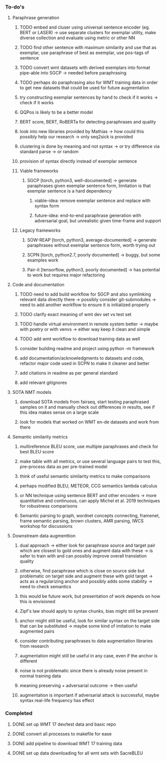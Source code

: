 *** To-do's

**** Paraphrase generation
***** TODO embed and cluser using universal sentence encoder (eg. BERT or LASER) -> use separate clusters for exemplar utility, make diverse collection and evaluate using metric or other NN
***** TODO find other sentence with maximum similarity and use that as exemplar, use paraphrase of best as exemplar, use pos-tags of sentence
***** TODO convert wmt datasets with derived exemplars into format pipe-able into SGCP -> needed before paraphrasing
***** TODO perhaps do paraphrasing also for WMT training data in order to get new datasets that could be used for future augmentation
***** try constructing exemplar sentences by hand to check if it works -> check if it works
***** QQPos is likely to be a better model
***** BERT score, BERT, RoBERTa for detecting paraphrases and quality
***** look into new libraries provided by Mathias -> how could this possibly help our research -> only seq2sick is provided
***** clustering is done by meaning and not syntax -> or try difference via standard parse -> or random
***** provision of syntax directly instead of exemplar sentence

***** Viable frameworks
****** SGCP [torch, python3, well-documented] -> generate paraphrases given exemplar sentence form, limitation is that exemplar sentence is a hard dependency
******* viable-idea: remove exemplar sentence and replace with syntax form
******* future-idea: end-to-end paraphrase generation with adversarial goal, but unrealistic given time-frame and support

***** Legacy frameworks
****** SOW-REAP [torch, python3, average-documented] -> generate paraphrases without exemplar sentence form, worth trying out
****** SCPN [torch, python2.7, poorly documented] -> buggy, but some examples work
****** Pair-it [tensorflow, python3, poorly documented] -> has potential to work but requires major refactoring

**** Code and documentation
***** TODO need to add build workflow for SGCP and also symlinking relevant data directly there -> possibly consider git-submodules -> need to add another workflow to ensure it is initialized properly
***** TODO clarify exact meaning of wmt dev set vs test set
***** TODO handle virtual environment in remote system better -> maybe with poetry or with venvs -> either way keep it clean and simple
***** TODO add wmt workflow to download training data as well
***** consider building readme and project using python -m framework
***** add documentation/acknowledgments to datasets and code, refactor major code used in SCPN to make it cleaner and better
***** add citations in readme as per general standard
***** add relevant gitignores

**** SOTA NMT models
***** download SOTA models from fairseq, start testing paraphrased samples on it and manually check out differences in results, see if this idea makes sense on a large scale
***** look for models that worked on WMT en-de datasets and work from there

**** Semantic similarity metrics
***** multireference BLEU score, use multiple paraphrases and check for best BLEU score
***** make table with all metrics, or use several language pairs to test this, pre-process data as per pre-trained model
***** think of useful semantic similarity metrics to make comparisons
***** perhaps modified BLEU, METEOR, CCG semantics lambda calculus
***** or NN technique using sentence BERT and other encoders -> more quantitative and continuous, can apply Michel et al. 2019 techniques for robustness comparisons
***** Semantic parsing to graph, wordnet concepts connecting, framenet, frame semantic parsing, brown clusters, AMR parsing, IWCS workshop for discussions

**** Downstream data augmenttion
***** dual approach -> either look for paraphrase source and target pair which are closest to gold ones and augment data with these -> is safer to train with and can possibly improve overall translation quality
***** otherwise, find paraphrase which is close on source side but problematic on target side and augment these with gold target -> acts as a regularizing anchor and possibly adds some stability -> need to check semantics
***** this would be future work, but presentation of work depends on how this is envisioned
***** Zipf's law should apply to syntax chunks, bias might still be present
***** anchor might still be useful, look for similar syntax on the target side that can be substituted -> maybe some kind of imitation to make augmented pairs 
***** consider contributing paraphrases to data augmentation libraries from research
***** augmentation might still be useful in any case, even if the anchor is different
***** noise is not problematic since there is already noise present in normal training data
***** meaning preserving + adversarial outcome -> then useful
***** augmentation is important if adversarial attack is successful, maybe syntax real-life frequency has effect

*** Completed
***** DONE set up WMT 17 dev/test data and basic repo
      CLOSED: [2020-04-29 Wed 15:57]
***** DONE convert all processes to makefile for ease
      CLOSED: [2020-05-04 Mon 15:31]
***** DONE add pipeline to download WMT 17 training data      
      CLOSED: [2020-05-04 Mon 15:37]
***** DONE set up data downloading for all wmt sets with SacreBLEU
      CLOSED: [2020-05-17 Sun 21:58]
